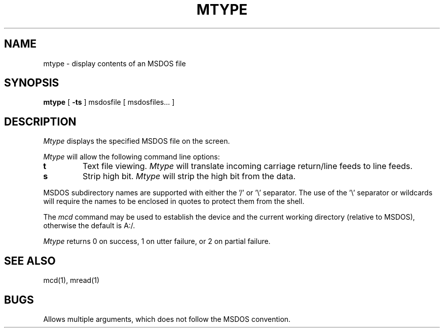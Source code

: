 .\"	$NecBSD: mtype.1,v 1.5 1998/02/08 08:01:00 kmatsuda Exp $
.\"	$NetBSD$
.\"
.TH MTYPE 1 local
.SH NAME
mtype \- display contents of an MSDOS file
.SH SYNOPSIS
.B mtype
[
.B -ts
] msdosfile [ msdosfiles... ]
.SH DESCRIPTION
.I Mtype
displays the specified MSDOS file on the screen.
.PP
.I Mtype
will allow the following command line options:
.TP
.B t
Text file viewing.
.I Mtype
will translate incoming carriage return/line feeds to line feeds.
.TP
.B s
Strip high bit.
.I Mtype
will strip the high bit from the data.
.PP
MSDOS subdirectory names are supported with either the '/' or '\e'
separator.  The use of the '\e' separator or wildcards will require the
names to be enclosed in quotes to protect them from the shell.
.PP
The
.I mcd
command may be used to establish the device and the current working
directory (relative to MSDOS), otherwise the default is A:/.
.PP
.I Mtype
returns 0 on success, 1 on utter failure, or 2 on partial failure.
.SH SEE ALSO
mcd(1), mread(1)
.SH BUGS
Allows multiple arguments, which does not follow the MSDOS convention.
